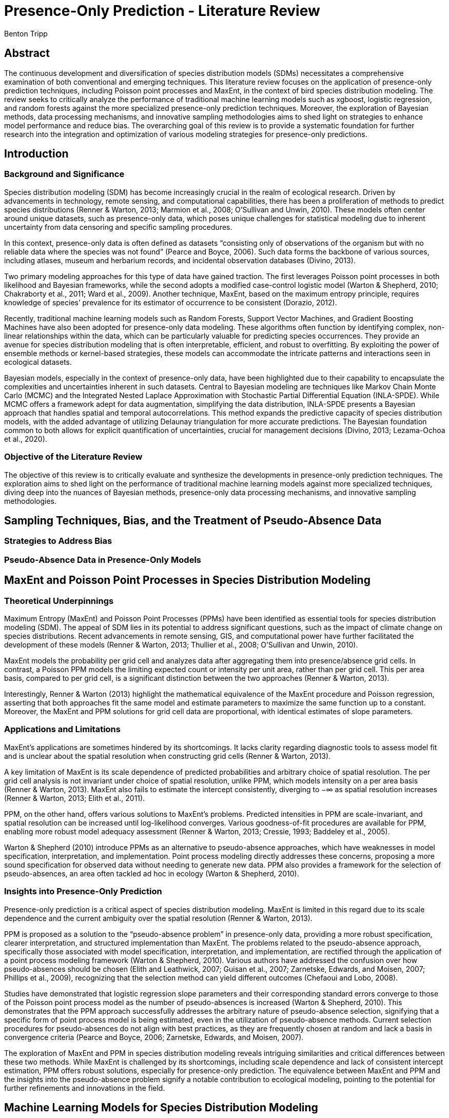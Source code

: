 = Presence-Only Prediction - Literature Review
Benton Tripp
:stem: latexmath

== Abstract

The continuous development and diversification of species distribution models (SDMs) necessitates a comprehensive examination of both conventional and emerging techniques. This literature review focuses on the application of presence-only prediction techniques, including Poisson point processes and MaxEnt, in the context of bird species distribution modeling. The review seeks to critically analyze the performance of traditional machine learning models such as xgboost, logistic regression, and random forests against the more specialized presence-only prediction techniques. Moreover, the exploration of Bayesian methods, data processing mechanisms, and innovative sampling methodologies aims to shed light on strategies to enhance model performance and reduce bias. The overarching goal of this review is to provide a systematic foundation for further research into the integration and optimization of various modeling strategies for presence-only predictions.

== Introduction

=== Background and Significance

Species distribution modeling (SDM) has become increasingly crucial in the realm of ecological research. Driven by advancements in technology, remote sensing, and computational capabilities, there has been a proliferation of methods to predict species distributions (Renner & Warton, 2013; Marmion et al., 2008; O’Sullivan and Unwin, 2010). These models often center around unique datasets, such as presence-only data, which poses unique challenges for statistical modeling due to inherent uncertainty from data censoring and specific sampling procedures.

In this context, presence-only data is often defined as datasets "`consisting only of observations of the organism but with no reliable data where the species was not found`" (Pearce and Boyce, 2006). Such data forms the backbone of various sources, including atlases, museum and herbarium records, and incidental observation databases (Divino, 2013).

Two primary modeling approaches for this type of data have gained traction. The first leverages Poisson point processes in both likelihood and Bayesian frameworks, while the second adopts a modified case-control logistic model (Warton & Shepherd, 2010; Chakraborty et al., 2011; Ward et al., 2009). Another technique, MaxEnt, based on the maximum entropy principle, requires knowledge of species’ prevalence for its estimator of occurrence to be consistent (Dorazio, 2012).

Recently, traditional machine learning models such as Random Forests, Support Vector Machines, and Gradient Boosting Machines have also been adopted for presence-only data modeling. These algorithms often function by identifying complex, non-linear relationships within the data, which can be particularly valuable for predicting species occurrences. They provide an avenue for species distribution modeling that is often interpretable, efficient, and robust to overfitting. By exploiting the power of ensemble methods or kernel-based strategies, these models can accommodate the intricate patterns and interactions seen in ecological datasets.

Bayesian models, especially in the context of presence-only data, have been highlighted due to their capability to encapsulate the complexities and uncertainties inherent in such datasets. Central to Bayesian modeling are techniques like Markov Chain Monte Carlo (MCMC) and the Integrated Nested Laplace Approximation with Stochastic Partial Differential Equation (INLA-SPDE). While MCMC offers a framework adept for data augmentation, simplifying the data distribution, INLA-SPDE presents a Bayesian approach that handles spatial and temporal autocorrelations. This method expands the predictive capacity of species distribution models, with the added advantage of utilizing Delaunay triangulation for more accurate predictions. The Bayesian foundation common to both allows for explicit quantification of uncertainties, crucial for management decisions (Divino, 2013; Lezama-Ochoa et al., 2020).

=== Objective of the Literature Review

The objective of this review is to critically evaluate and synthesize the developments in presence-only prediction techniques. The exploration aims to shed light on the performance of traditional machine learning models against more specialized techniques, diving deep into the nuances of Bayesian methods, presence-only data processing mechanisms, and innovative sampling methodologies.

== Sampling Techniques, Bias, and the Treatment of Pseudo-Absence Data

=== Strategies to Address Bias

=== Pseudo-Absence Data in Presence-Only Models

== MaxEnt and Poisson Point Processes in Species Distribution Modeling

=== Theoretical Underpinnings

Maximum Entropy (MaxEnt) and Poisson Point Processes (PPMs) have been identified as essential tools for species distribution modeling (SDM). The appeal of SDM lies in its potential to address significant questions, such as the impact of climate change on species distributions. Recent advancements in remote sensing, GIS, and computational power have further facilitated the development of these models (Renner & Warton, 2013; Thullier et al., 2008; O’Sullivan and Unwin, 2010).

MaxEnt models the probability per grid cell and analyzes data after aggregating them into presence/absence grid cells. In contrast, a Poisson PPM models the limiting expected count or intensity per unit area, rather than per grid cell. This per area basis, compared to per grid cell, is a significant distinction between the two approaches (Renner & Warton, 2013).

Interestingly, Renner & Warton (2013) highlight the mathematical equivalence of the MaxEnt procedure and Poisson regression, asserting that both approaches fit the same model and estimate parameters to maximize the same function up to a constant. Moreover, the MaxEnt and PPM solutions for grid cell data are proportional, with identical estimates of slope parameters.

=== Applications and Limitations

MaxEnt’s applications are sometimes hindered by its shortcomings. It lacks clarity regarding diagnostic tools to assess model fit and is unclear about the spatial resolution when constructing grid cells (Renner & Warton, 2013).

A key limitation of MaxEnt is its scale dependence of predicted probabilities and arbitrary choice of spatial resolution. The per grid cell analysis is not invariant under choice of spatial resolution, unlike PPM, which models intensity on a per area basis (Renner & Warton, 2013). MaxEnt also fails to estimate the intercept consistently, diverging to −∞ as spatial resolution increases (Renner & Warton, 2013; Elith et al., 2011).

PPM, on the other hand, offers various solutions to MaxEnt’s problems. Predicted intensities in PPM are scale-invariant, and spatial resolution can be increased until log-likelihood converges. Various goodness-of-fit procedures are available for PPM, enabling more robust model adequacy assessment (Renner & Warton, 2013; Cressie, 1993; Baddeley et al., 2005).

Warton & Shepherd (2010) introduce PPMs as an alternative to pseudo-absence approaches, which have weaknesses in model specification, interpretation, and implementation. Point process modeling directly addresses these concerns, proposing a more sound specification for observed data without needing to generate new data. PPM also provides a framework for the selection of pseudo-absences, an area often tackled ad hoc in ecology (Warton & Shepherd, 2010).

=== Insights into Presence-Only Prediction

Presence-only prediction is a critical aspect of species distribution modeling. MaxEnt is limited in this regard due to its scale dependence and the current ambiguity over the spatial resolution (Renner & Warton, 2013).

PPM is proposed as a solution to the "`pseudo-absence problem`" in presence-only data, providing a more robust specification, clearer interpretation, and structured implementation than MaxEnt. The problems related to the pseudo-absence approach, specifically those associated with model specification, interpretation, and implementation, are rectified through the application of a point process modeling framework (Warton & Shepherd, 2010). Various authors have addressed the confusion over how pseudo-absences should be chosen (Elith and Leathwick, 2007; Guisan et al., 2007; Zarnetske, Edwards, and Moisen, 2007; Phillips et al., 2009), recognizing that the selection method can yield different outcomes (Chefaoui and Lobo, 2008).

Studies have demonstrated that logistic regression slope parameters and their corresponding standard errors converge to those of the Poisson point process model as the number of pseudo-absences is increased (Warton & Shepherd, 2010). This demonstrates that the PPM approach successfully addresses the arbitrary nature of pseudo-absence selection, signifying that a specific form of point process model is being estimated, even in the utilization of pseudo-absence methods. Current selection procedures for pseudo-absences do not align with best practices, as they are frequently chosen at random and lack a basis in convergence criteria (Pearce and Boyce, 2006; Zarnetske, Edwards, and Moisen, 2007).

The exploration of MaxEnt and PPM in species distribution modeling reveals intriguing similarities and critical differences between these two methods. While MaxEnt is challenged by its shortcomings, including scale dependence and lack of consistent intercept estimation, PPM offers robust solutions, especially for presence-only prediction. The equivalence between MaxEnt and PPM and the insights into the pseudo-absence problem signify a notable contribution to ecological modeling, pointing to the potential for further refinements and innovations in the field.

== Machine Learning Models for Species Distribution Modeling

=== Comparison with MaxEnt and Poisson Point Process models

=== Evaluation of Performance

== Bayesian Approaches in Species Distribution Modeling

=== Integrated Nested Laplace Approximation with Stochastic Partial Differential Equation (INLA‑SPDE)

The Integrated Nested Laplace Approximation with Stochastic Partial Differential Equation (INLA-SPDE) framework presents a Bayesian approach for handling the challenges of species distribution modeling (SDM). Bayesian models such as INLA-SPDE are adept at addressing complex datasets laden with spatial and temporal autocorrelations, thus providing an alternative to frequentist approaches, which yield fixed parameter estimates (Lezama-Ochoa et al., 2020; Martínez-Minaya et al., 2018; Blangiardo & Cameletti, 2015).

The INLA-SPDE method excels in capturing both well-known and more marginal areas where species are found, thereby expanding the predictive capacity of SDMs (Lezama-Ochoa et al., 2020). This framework incorporates multilevel structures with spatial random effects, which are stochastic processes indexed in space. This strategy adequately represents the various spatially explicit processes influencing species patterns (Lezama-Ochoa et al., 2020; Pennino et al., 2017; Redding et al., 2017).

One distinct advantage of the INLA-SPDE approach is its utilization of Delaunay triangulation over regular grids commonly used in SDMs. This triangulation congregates additional information in regions with higher density of observations, leading to more accurate predictions (Lezama-Ochoa et al., 2020).

Despite its capabilities, INLA-SPDE faces specific limitations such as difficulties in processing categorical variables and challenges in effective triangulation for analyzing spatial data (Lezama-Ochoa et al., 2020). Furthermore, although it offers a faster computational alternative to Markov Chain Monte Carlo (MCMC) methods, it should not replace MCMC entirely but rather serve as a complementary or alternative approach (Rue et al.; Lezama-Ochoa et al., 2020).

The Bayesian foundation of INLA-SPDE also allows for the explicit quantification of uncertainties, providing credible intervals and standard deviations in addition to point estimates (Lezama-Ochoa et al., 2020). This explicit quantification is particularly vital for management decisions, as it provides a fuller understanding of the model’s predictions.

For a holistic understanding of species distribution, it is essential to contrast INLA-SPDE with other SDMs like Random Forests, MaxEnt, and Boosted Regression Trees. Each model carries its unique set of strengths and limitations, warranting careful consideration for effective species management (Lezama-Ochoa et al., 2020).

=== Markov Chain Monte Carlo (MCMC)

Divino (2013) dives deep into the intricate nuances of modeling presence-only data, presenting a hierarchically structured Bayesian model tailored for estimating parameters of a linear logistic regression suited to presence-only data. The core objective of this model is to bridge the observed stratum variable latexmath:[Z] with covariates latexmath:[X] , even in scenarios where there’s a conspicuous absence of a binary response latexmath:[Y]. The presence of this absence, as Divino highlights, induces dual layers of uncertainty: one emanating from the censoring mechanism and the other from the sampling procedure itself.

Several key equations underscored by Divino (2013) illuminate the mechanics of the model. At the forefront is the presence-only data approximation:

[latexmath]
++++
 \phi_{\text{pod}}(x) \approx x\beta + \log \left( \frac{n_1 u + np}{n_1 u} \right) 
++++

This equation serves as a nuanced modification to the conventional linear regression model, sculpting it to align more harmoniously with presence-only datasets. It elegantly blends the regular linear prediction, latexmath:[x\beta], with a logarithmic term that serves as a correction factor. Delving further, there are the approximations for the conditional probability of occurrence and the marginal probability latexmath:[P(Z|C=1, x)] upon marginalizing over latexmath:[Y]. These equations are instrumental in capturing the subtleties of presence-only data and its inherent complexities.

At the heart of the Bayesian framework is the Markov Chain Monte Carlo (MCMC) algorithm. Here, Divino (2013) shines a spotlight on the integral role of data augmentation within the MCMC computation. This step, characterized by augmenting the observed dataset to a more amenable distribution, is pivotal. It ensures that at each iteration, a consistent value for latexmath:[n_1u] can be derived, essential for fine-tuning the regression function for presence-only data.

Moreover, the MCMC algorithm is laid out in a sequential scheme:

[arabic]
. Initialization of hyperparameters and latent variables.
. Calculation of the sum of latent variables to adjust the regression function.
. Sampling of hyperparameters based on the observed data.
. Estimation of linear parameters conditional on the hyperparameters.
. A sampling step for unobserved data in the presence-only framework.

The process, iterative in nature, is reiterated to refine estimates, thereby leveraging the strengths of Bayesian methods.

Divino (2013) summarizes the hierarchical layout for the Bayesian model as follows:

[arabic]
. At the summit, the hyperparameter latexmath:[\theta], governing the distribution of latexmath:[\beta], offering flexibility.
. Descending a level, the linear parameters latexmath:[\beta], which illuminate the relationship between the covariates latexmath:[X] and the response latexmath:[Y].
. Further down the unobserved data latexmath:[y_u] are modeled as latent parameters in a Bernoulli distribution.
. At the base, the likelihood tethered to the observable variable latexmath:[Z].

Through this layered approach, Divino (2013) encapsulates the multiple sources of uncertainty, providing a cohesive structure for handling presence-only data.

Within the realm of academic inquiry, the integration of the Bayesian modeling strategy with the MCMC framework, as articulated by Divino (2013), manifests as a sophisticated and robust approach for analyzing presence-only data. As the relevance of such data intensifies, especially in disciplines such as ecology, Divino’s model and methodological paradigm offer a significant reference point for subsequent studies endeavoring to achieve dependable predictions and inferences.

== Discussion

=== Synthesis of Findings

=== Implications for Future Research

== Conclusion

=== Summary of Major Findings

=== Recommendations

== References

Baddeley, A., & Turner, R. (2005). spatstat: An R Package for Analyzing Spatial Point Patterns. Journal of Statistical Software, 12(6). https://doi.org/10.18637/jss.v012.i06

Chefaoui, R. M., & Lobo, J. M. (2008). Assessing the effects of pseudo-absences on predictive distribution model performance. Ecological Modelling, 210(4), 478–486. https://doi.org/10.1016/j.ecolmodel.2007.08.010

Cressie, N. (1993). Statistics for spatial data. In John Wiley & Sons, Inc. eBooks. https://doi.org/10.1002/9781119115151

Divino, F. (2013, May 6). Bayesian modeling and MCMC computation in linear logistic regression for presence-only data. arXiv.org. https://arxiv.org/abs/1305.1232

Elith, J., & Leathwick, J. R. (2009). Species Distribution Models: Ecological explanation and prediction across space and time. Annual Review of Ecology, Evolution, and Systematics, 40(1), 677–697. https://doi.org/10.1146/annurev.ecolsys.110308.120159

Elith, J., Phillips, S. J., Hastie, T., Dudík, M., Chee, Y. E., & Yates, C. J. (2010). A statistical explanation of MaxEnt for ecologists. Diversity and Distributions, 17(1), 43–57. https://doi.org/10.1111/j.1472-4642.2010.00725.x

Guisan, A., Tingley, R., Baumgartner, J. B., Naujokaitis-Lewis, I., Sutcliffe, P., Tulloch, A. I. T., Regan, T. J., Brotons, L., McDonald-Madden, E., Mantyka-Pringle, C., Martin, T. G., Rhodes, J. R., Maggini, R., Setterfield, S. A., Elith, J., Schwartz, M. W., Wintle, B. A., Broennimann, O., Austin, M. P., . . . Buckley, Y. M. (2013). Predicting species distributions for conservation decisions. Ecology Letters, 16(12), 1424–1435. https://doi.org/10.1111/ele.12189

Lezama-Ochoa, N., Pennino, M. G., Hall, M., Lopez, J., & Murua, H. (2020). Using a Bayesian modelling approach (INLA-SPDE) to predict the occurrence of the Spinetail Devil Ray (Mobular mobular). Scientific Reports, 10(1). https://doi.org/10.1038/s41598-020-73879-3

Marmion, M., Hjort, J., Thuiller, W., & Luoto, M. (2008). A comparison of predictive methods in modelling the distribution of periglacial landforms in Finnish Lapland. Earth Surface Processes and Landforms, 33(14), 2241–2254. https://doi.org/10.1002/esp.1695

Martínez-Minaya, J., Cameletti, M., Conesa, D. & Pennino, M. G. Species distribution modeling: a statistical review with focus in spatio-temporal issues. in Stochastic Environmental Research and Risk Assessment 1–18 (2018).

O’Sullivan, D., & Unwin, D. (2010). Geographic Information Analysis. https://doi.org/10.1002/9780470549094

Pearce, J., & Boyce, M. S. (2006). Modelling distribution and abundance with presence-only data. Journal of Applied Ecology, 43(3), 405–412. https://doi.org/10.1111/j.1365-2664.2005.01112.x

Pennino, M. G., Vilela, R., Bellido, J. M. & Mendoza, M. Comparing methodological approaches to model occurrence patterns of marine species. in Research Advances in Marine Resources (Eds: Norton, K.). (Nova Publisher, ISBN: 978-1-53612-177-3, 2017).

Phillips, S. J., Dudík, M., Elith, J., Graham, C. H., Lehmann, A., Leathwick, J. R., & Ferrier, S. (2009). Sample selection bias and presence-only distribution models: implications for background and pseudo-absence data. Ecological Applications, 19(1), 181–197. https://doi.org/10.1890/07-2153.1

Redding, D. W., Lucas, T. C., Blackburn, T. M. & Jones, K. E. Evaluating Bayesian spatial methods for modelling species distributions with clumped and restricted occurrence data. PLoS ONE 12, e0187602 (2017).

Renner, I., & Warton, D. I. (2013). Equivalence of MAXENT and Poisson Point process models for species distribution modeling in Ecology. Biometrics, 69(1), 274–281. https://doi.org/10.1111/j.1541-0420.2012.01824.x

Rue, H., Martino, S. & Chopin, N. Approximate Bayesian inference for latent Gaussian models by using integrated nested Laplace approximations. J. R. Stat. Soc. Ser. B. (Stat. Method.) 71, 319–392 (2009).

Warton, D. I., & Shepherd, L. (2010). Poisson point process models solve the "`pseudo-absence problem`" for presence-only data in ecology. The Annals of Applied Statistics, 4(3). https://doi.org/10.1214/10-aoas331

Zarnetske, P. L., Edwards, T. C., & Moisen, G. G. (2007). HABITAT CLASSIFICATION MODELING WITH INCOMPLETE DATA: PUSHING THE HABITAT ENVELOPE. Ecological Applications, 17(6), 1714–1726. https://doi.org/10.1890/06-1312.1
